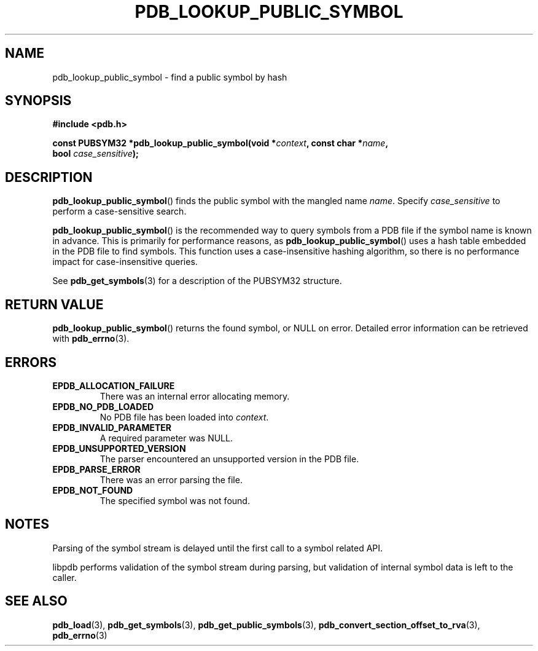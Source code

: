 .\" (C) Copyright 2020 Christian Sharpsten <christian.sharpsten@gmail.com>
.\"
.TH PDB_LOOKUP_PUBLIC_SYMBOL 3 2020-04-04 libpdb

.SH NAME
pdb_lookup_public_symbol \- find a public symbol by hash

.SH SYNOPSIS
.nf
.B #include <pdb.h>
.PP
.BI "const PUBSYM32 *pdb_lookup_public_symbol(void *" context ", const char *" name ,
.BI "                                         bool " case_sensitive );
.fi

.SH DESCRIPTION
.BR pdb_lookup_public_symbol ()
finds the public symbol with the mangled name
.IR name .
Specify
.I case_sensitive
to perform a case-sensitive search.
.PP
.BR pdb_lookup_public_symbol ()
is the recommended way to query symbols from a PDB file if the symbol name is
known in advance.
This is primarily for performance reasons, as
.BR pdb_lookup_public_symbol ()
uses a hash table embedded in the PDB file to find symbols.
This function uses a case-insensitive hashing algorithm, so there is no
performance impact for case-insensitive queries.
.PP
See
.BR pdb_get_symbols (3)
for a description of the PUBSYM32 structure.

.SH RETURN VALUE
.BR pdb_lookup_public_symbol ()
returns the found symbol, or NULL on error.
Detailed error information can be retrieved with
.BR pdb_errno (3).

.SH ERRORS
.TP
.B EPDB_ALLOCATION_FAILURE
There was an internal error allocating memory.
.TP
.B EPDB_NO_PDB_LOADED
No PDB file has been loaded into
.IR context .
.TP
.B EPDB_INVALID_PARAMETER
A required parameter was NULL.
.TP
.B EPDB_UNSUPPORTED_VERSION
The parser encountered an unsupported version in the PDB file.
.TP
.B EPDB_PARSE_ERROR
There was an error parsing the file.
.TP
.B EPDB_NOT_FOUND
The specified symbol was not found.

.SH NOTES
Parsing of the symbol stream is delayed until the first call to a symbol
related API.
.PP
libpdb performs validation of the symbol stream during parsing, but validation
of internal symbol data is left to the caller.

.SH SEE ALSO
.BR pdb_load (3),
.BR pdb_get_symbols (3),
.BR pdb_get_public_symbols (3),
.BR pdb_convert_section_offset_to_rva (3),
.BR pdb_errno (3)
